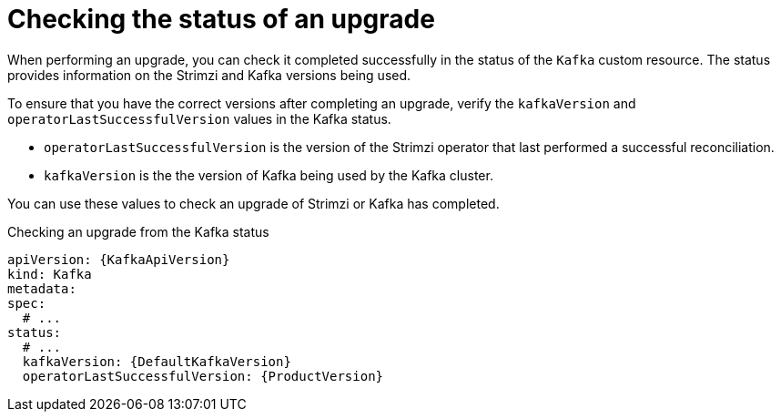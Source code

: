// This assembly is included in the following assemblies:
//
// assembly-upgrade.adoc

[id='con-upgrade-status-{context}']
= Checking the status of an upgrade

[role="_abstract"]
When performing an upgrade, you can check it completed successfully in the status of the `Kafka` custom resource.
The status provides information on the Strimzi and Kafka versions being used.

To ensure that you have the correct versions after completing an upgrade, verify the `kafkaVersion` and `operatorLastSuccessfulVersion` values in the Kafka status.  

* `operatorLastSuccessfulVersion` is the version of the Strimzi operator that last performed a successful reconciliation.
* `kafkaVersion` is the the version of Kafka being used by the Kafka cluster.

You can use these values to check an upgrade of Strimzi or Kafka has completed.

.Checking an upgrade from the Kafka status
[source,shell,subs="+attributes"]
----
apiVersion: {KafkaApiVersion}
kind: Kafka
metadata:
spec:
  # ...
status:
  # ...
  kafkaVersion: {DefaultKafkaVersion} 
  operatorLastSuccessfulVersion: {ProductVersion}
----